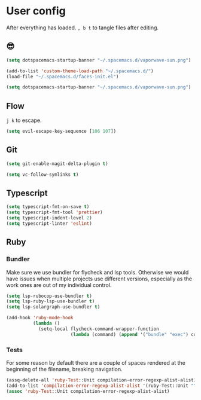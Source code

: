 * User config
After everything has loaded.
=, b t= to tangle files after editing.

** 😎

#+begin_src emacs-lisp :table "~/.spacemacs.d/spacemacs-init.el"
  (setq dotspacemacs-startup-banner "~/.spacemacs.d/vaporwave-sun.png")
#+end_src

#+begin_src emacs-lisp :tangle "~/.spacemacs.d/user-config.el"
  (add-to-list 'custom-theme-load-path "~/.spacemacs.d/")
  (load-file "~/.spacemacs.d/faces-init.el")

  (setq dotspacemacs-startup-banner "~/.spacemacs.d/vaporwave-sun.png")
#+end_src

** Flow
=j k= to escape.

#+begin_src emacs-lisp :tangle "~/.spacemacs.d/user-config.el"
  (setq evil-escape-key-sequence [106 107])
#+end_src

** Git

#+begin_src emacs-lisp :tangle "~/.spacemacs.d/layer-config.el"
  (setq git-enable-magit-delta-plugin t)
#+end_src

#+begin_src emacs-lisp :tangle "~/.spacemacs.d/user-config.el"
  (setq vc-follow-symlinks t)
#+end_src

** Typescript

#+begin_src emacs-lisp :tangle "~/.spacemacs.d/layer-config.el"
  (setq typescript-fmt-on-save t)
  (setq typescript-fmt-tool 'prettier)
  (setq typescript-indent-level 2)
  (setq typescript-linter 'eslint)
#+end_src

** Ruby
*** Bundler
Make sure we use bundler for flycheck and lsp tools. Otherwise we would have issues when multiple projects use different versions, especially as the work ones are out of my individual control.

#+begin_src emacs-lisp :tangle "~/.spacemacs.d/user-config.el"
  (setq lsp-rubocop-use-bundler t)
  (setq lsp-ruby-lsp-use-bundler t)
  (setq lsp-solargraph-use-bundler t)

  (add-hook 'ruby-mode-hook
            (lambda ()
              (setq-local flycheck-command-wrapper-function
                          (lambda (command) (append '("bundle" "exec") command)))))
#+end_src

*** Tests
For some reason by default there are a couple of spaces rendered at the beginning of the filename, breaking navigation.

#+begin_src emacs-lisp :tangle "~/.spacemacs.d/user-config.el"
  (assq-delete-all 'ruby-Test::Unit compilation-error-regexp-alist-alist)
  (add-to-list 'compilation-error-regexp-alist-alist '(ruby-Test::Unit "^ +\\([^ (].*\\):\\([1-9][0-9]*\\):in " 1 2))
  (assoc 'ruby-Test::Unit compilation-error-regexp-alist-alist)
#+end_src
